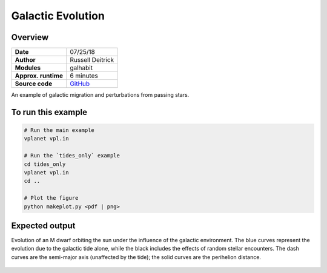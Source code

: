 Galactic Evolution
================

Overview
--------

.. todo:: **@deitrr**: Change system names in vpl.in.

===================   ============
**Date**              07/25/18
**Author**            Russell Deitrick
**Modules**           galhabit
**Approx. runtime**   6 minutes
**Source code**       `GitHub <https://github.com/VirtualPlanetaryLaboratory/vplanet-private/tree/master/examples/galhabit>`_
===================   ============

An example of galactic migration and perturbations from passing stars.

To run this example
-------------------

.. code-block:: bash

    # Run the main example
    vplanet vpl.in

    # Run the `tides_only` example
    cd tides_only
    vplanet vpl.in
    cd ..

    # Plot the figure
    python makeplot.py <pdf | png>


Expected output
---------------

Evolution of an M dwarf orbiting the sun under the influence of the galactic
environment. The blue curves represent the evolution due to the galactic tide
alone, while the black includes the effects of random stellar encounters. The
dash curves are the semi-major axis (unaffected by the tide); the solid curves
are the perihelion distance.

.. figure:: Galhabit.png
   :width: 600px
   :align: center
